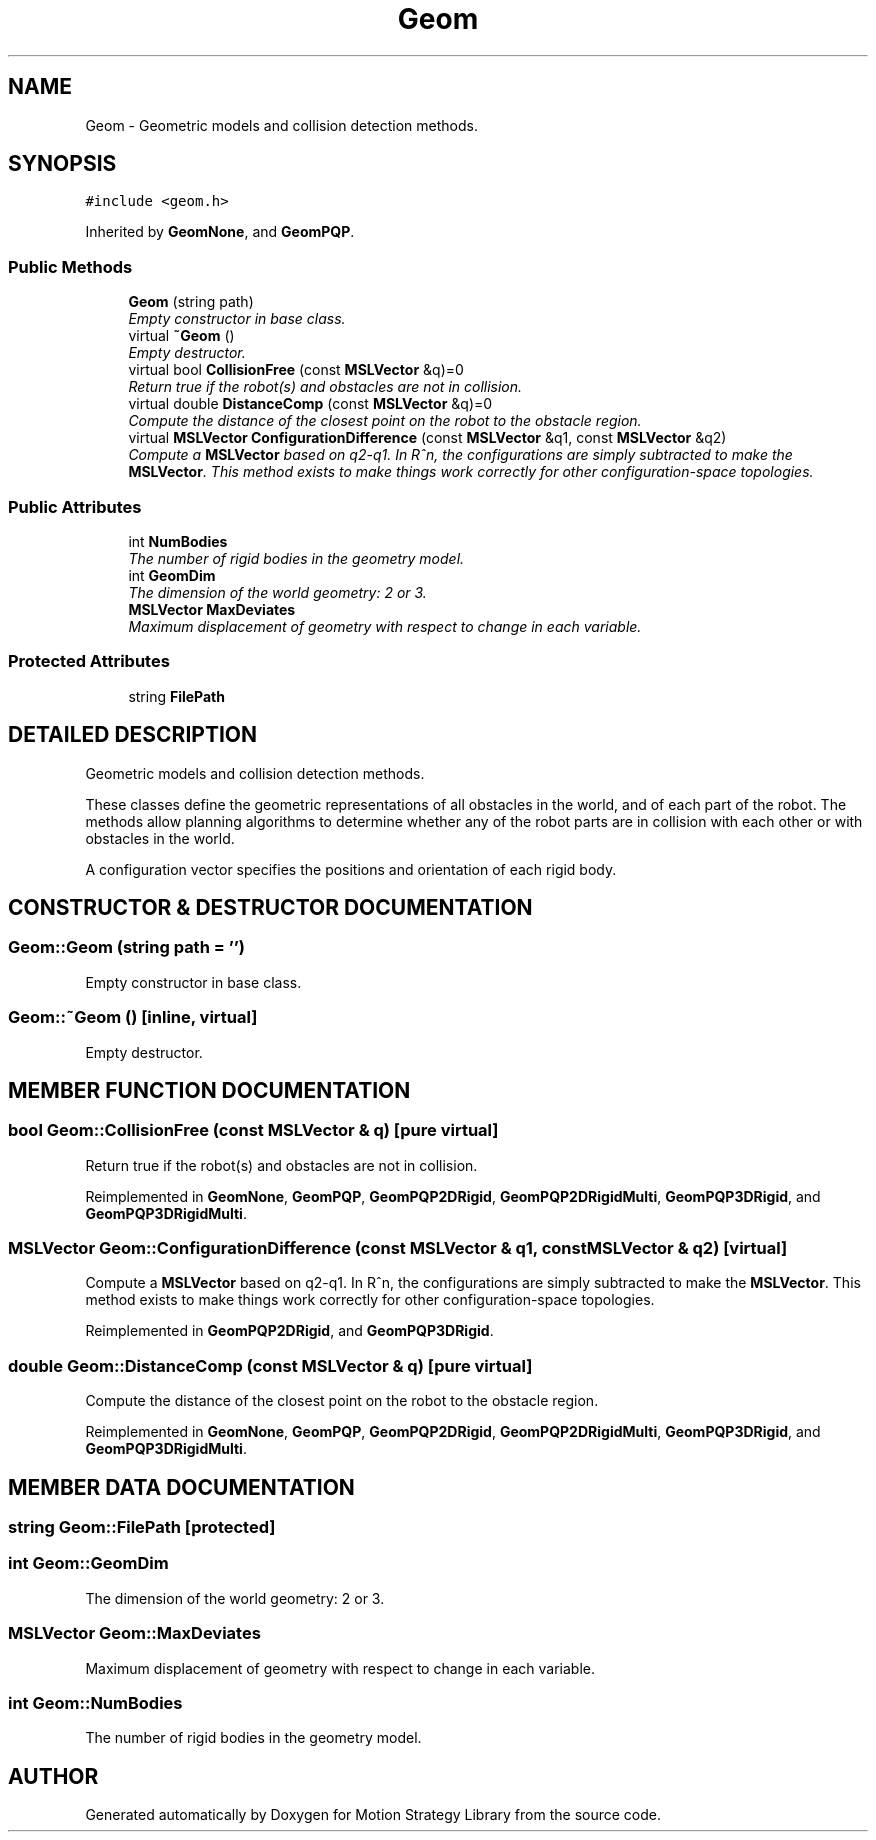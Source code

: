 .TH "Geom" 3 "26 Feb 2002" "Motion Strategy Library" \" -*- nroff -*-
.ad l
.nh
.SH NAME
Geom \- Geometric models and collision detection methods. 
.SH SYNOPSIS
.br
.PP
\fC#include <geom.h>\fP
.PP
Inherited by \fBGeomNone\fP, and \fBGeomPQP\fP.
.PP
.SS "Public Methods"

.in +1c
.ti -1c
.RI "\fBGeom\fP (string path)"
.br
.RI "\fIEmpty constructor in base class.\fP"
.ti -1c
.RI "virtual \fB~Geom\fP ()"
.br
.RI "\fIEmpty destructor.\fP"
.ti -1c
.RI "virtual bool \fBCollisionFree\fP (const \fBMSLVector\fP &q)=0"
.br
.RI "\fIReturn true if the robot(s) and obstacles are not in collision.\fP"
.ti -1c
.RI "virtual double \fBDistanceComp\fP (const \fBMSLVector\fP &q)=0"
.br
.RI "\fICompute the distance of the closest point on the robot to the obstacle region.\fP"
.ti -1c
.RI "virtual \fBMSLVector\fP \fBConfigurationDifference\fP (const \fBMSLVector\fP &q1, const \fBMSLVector\fP &q2)"
.br
.RI "\fICompute a \fBMSLVector\fP based on q2-q1. In R^n, the configurations are simply subtracted to make the \fBMSLVector\fP. This method exists to make things work correctly for other configuration-space topologies.\fP"
.in -1c
.SS "Public Attributes"

.in +1c
.ti -1c
.RI "int \fBNumBodies\fP"
.br
.RI "\fIThe number of rigid bodies in the geometry model.\fP"
.ti -1c
.RI "int \fBGeomDim\fP"
.br
.RI "\fIThe dimension of the world geometry: 2 or 3.\fP"
.ti -1c
.RI "\fBMSLVector\fP \fBMaxDeviates\fP"
.br
.RI "\fIMaximum displacement of geometry with respect to change in each variable.\fP"
.in -1c
.SS "Protected Attributes"

.in +1c
.ti -1c
.RI "string \fBFilePath\fP"
.br
.in -1c
.SH "DETAILED DESCRIPTION"
.PP 
Geometric models and collision detection methods.
.PP
These classes define the geometric representations of all obstacles in the world, and of each part of the robot. The methods allow planning algorithms to determine whether any of the robot parts are in collision with each other or with obstacles in the world.
.PP
A configuration vector specifies the positions and orientation of each rigid body. 
.PP
.SH "CONSTRUCTOR & DESTRUCTOR DOCUMENTATION"
.PP 
.SS "Geom::Geom (string path = '')"
.PP
Empty constructor in base class.
.PP
.SS "Geom::~Geom ()\fC [inline, virtual]\fP"
.PP
Empty destructor.
.PP
.SH "MEMBER FUNCTION DOCUMENTATION"
.PP 
.SS "bool Geom::CollisionFree (const \fBMSLVector\fP & q)\fC [pure virtual]\fP"
.PP
Return true if the robot(s) and obstacles are not in collision.
.PP
Reimplemented in \fBGeomNone\fP, \fBGeomPQP\fP, \fBGeomPQP2DRigid\fP, \fBGeomPQP2DRigidMulti\fP, \fBGeomPQP3DRigid\fP, and \fBGeomPQP3DRigidMulti\fP.
.SS "\fBMSLVector\fP Geom::ConfigurationDifference (const \fBMSLVector\fP & q1, const \fBMSLVector\fP & q2)\fC [virtual]\fP"
.PP
Compute a \fBMSLVector\fP based on q2-q1. In R^n, the configurations are simply subtracted to make the \fBMSLVector\fP. This method exists to make things work correctly for other configuration-space topologies.
.PP
Reimplemented in \fBGeomPQP2DRigid\fP, and \fBGeomPQP3DRigid\fP.
.SS "double Geom::DistanceComp (const \fBMSLVector\fP & q)\fC [pure virtual]\fP"
.PP
Compute the distance of the closest point on the robot to the obstacle region.
.PP
Reimplemented in \fBGeomNone\fP, \fBGeomPQP\fP, \fBGeomPQP2DRigid\fP, \fBGeomPQP2DRigidMulti\fP, \fBGeomPQP3DRigid\fP, and \fBGeomPQP3DRigidMulti\fP.
.SH "MEMBER DATA DOCUMENTATION"
.PP 
.SS "string Geom::FilePath\fC [protected]\fP"
.PP
.SS "int Geom::GeomDim"
.PP
The dimension of the world geometry: 2 or 3.
.PP
.SS "\fBMSLVector\fP Geom::MaxDeviates"
.PP
Maximum displacement of geometry with respect to change in each variable.
.PP
.SS "int Geom::NumBodies"
.PP
The number of rigid bodies in the geometry model.
.PP


.SH "AUTHOR"
.PP 
Generated automatically by Doxygen for Motion Strategy Library from the source code.